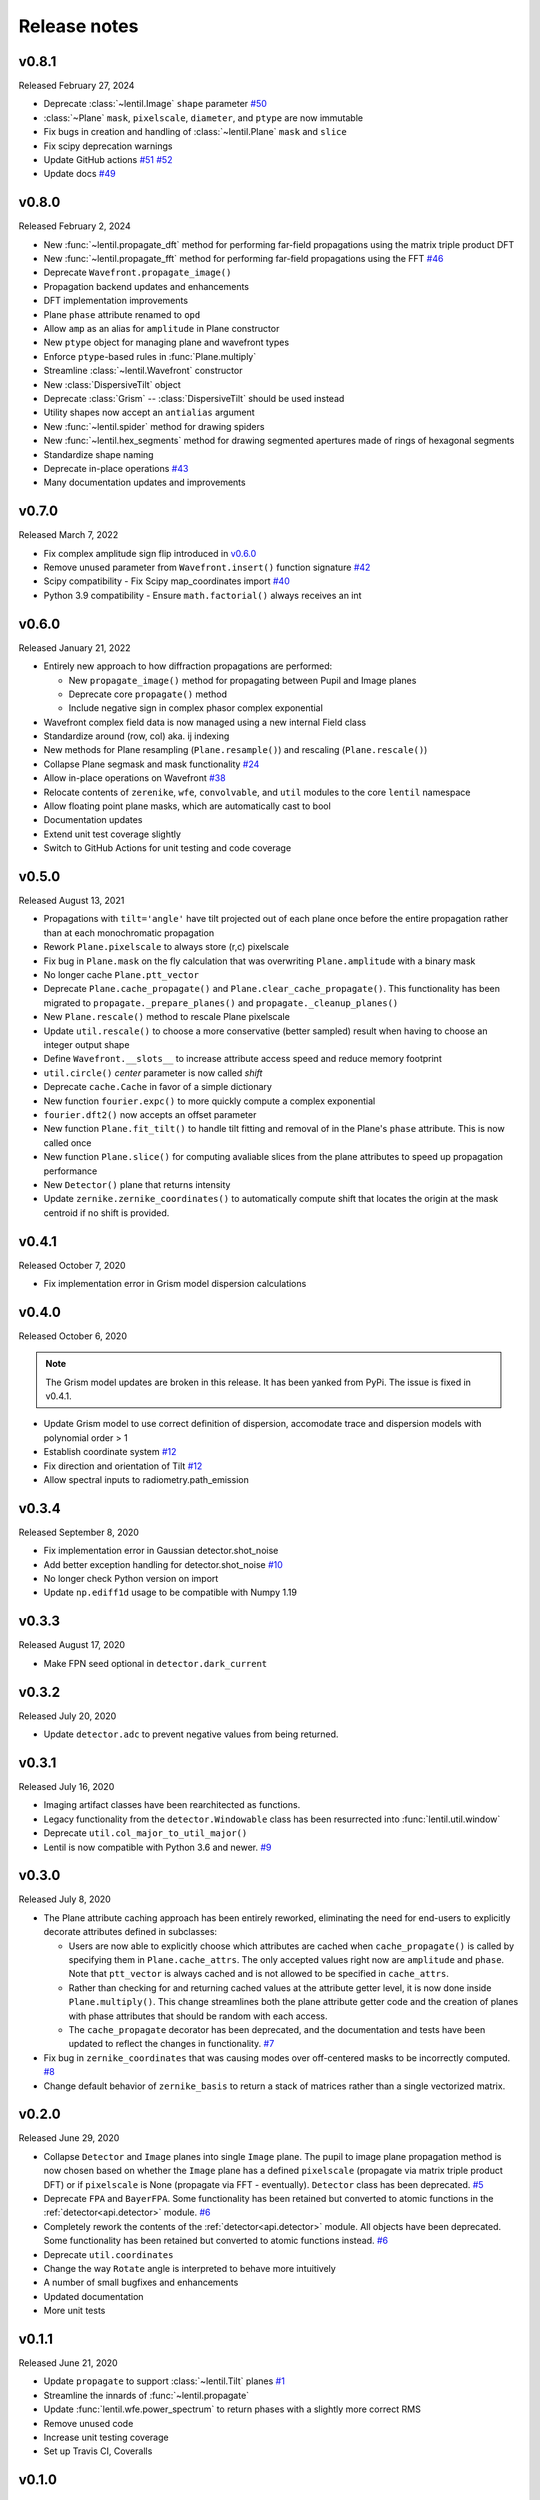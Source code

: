 Release notes
=============

v0.8.1
------
Released February 27, 2024

* Deprecate :class:`~lentil.Image` ``shape`` parameter `#50`_
* :class:`~Plane` ``mask``, ``pixelscale``, ``diameter``, and ``ptype`` are 
  now immutable
* Fix bugs in creation and handling of :class:`~lentil.Plane` ``mask`` and 
  ``slice``
* Fix scipy deprecation warnings
* Update GitHub actions `#51`_ `#52`_
* Update docs `#49`_

.. _#49: https://github.com/andykee/lentil/issues/49
.. _#50: https://github.com/andykee/lentil/issues/50
.. _#51: https://github.com/andykee/lentil/issues/51
.. _#52: https://github.com/andykee/lentil/issues/52

v0.8.0
------
Released February 2, 2024


* New :func:`~lentil.propagate_dft` method for performing far-field
  propagations using the matrix triple product DFT
* New :func:`~lentil.propagate_fft` method for performing far-field 
  propagations using the FFT `#46`_
* Deprecate ``Wavefront.propagate_image()``
* Propagation backend updates and enhancements
* DFT implementation improvements
* Plane ``phase`` attribute renamed to ``opd``
* Allow ``amp`` as an alias for ``amplitude`` in Plane constructor
* New ``ptype`` object for managing plane and wavefront types
* Enforce ``ptype``-based rules in :func:`Plane.multiply`
* Streamline :class:`~lentil.Wavefront` constructor
* New :class:`DispersiveTilt` object
* Deprecate :class:`Grism` -- :class:`DispersiveTilt` should be used instead
* Utility shapes now accept an ``antialias`` argument
* New :func:`~lentil.spider` method for drawing spiders
* New :func:`~lentil.hex_segments` method for drawing segmented apertures made
  of rings of hexagonal segments
* Standardize shape naming
* Deprecate in-place operations `#43`_
* Many documentation updates and improvements

.. _#43: https://github.com/andykee/lentil/issues/43
.. _#46: https://github.com/andykee/lentil/issues/46

v0.7.0
------
Released March 7, 2022

* Fix complex amplitude sign flip introduced in `v0.6.0`_
* Remove unused parameter from ``Wavefront.insert()`` function
  signature `#42`_
* Scipy compatibility - Fix Scipy map_coordinates import `#40`_
* Python 3.9 compatibility - Ensure ``math.factorial()`` always
  receives an int

.. _#40: https://github.com/andykee/lentil/issues/40
.. _#42: https://github.com/andykee/lentil/issues/42

v0.6.0
------
Released January 21, 2022

* Entirely new approach to how diffraction propagations are performed:

  * New ``propagate_image()`` method for propagating between Pupil and
    Image planes

  * Deprecate core ``propagate()`` method

  * Include negative sign in complex phasor complex exponential

* Wavefront complex field data is now managed using a new internal Field
  class
* Standardize around (row, col) aka. ij indexing
* New methods for Plane resampling (``Plane.resample()``) and rescaling
  (``Plane.rescale()``)
* Collapse Plane segmask and mask functionality `#24`_
* Allow in-place operations on Wavefront `#38`_
* Relocate contents of ``zerenike``, ``wfe``, ``convolvable``, and ``util``
  modules to the core ``lentil`` namespace
* Allow floating point plane masks, which are automatically cast to bool
* Documentation updates
* Extend unit test coverage slightly
* Switch to GitHub Actions for unit testing and code coverage

.. _#24: https://github.com/andykee/lentil/issues/24
.. _#38: https://github.com/andykee/lentil/issues/38

v0.5.0
------
Released August 13, 2021

* Propagations with ``tilt='angle'`` have tilt projected out of each
  plane once before the entire propagation rather than at each monochromatic
  propagation
* Rework ``Plane.pixelscale`` to always store (r,c) pixelscale
* Fix bug in ``Plane.mask`` on the fly calculation that was overwriting
  ``Plane.amplitude`` with a binary mask
* No longer cache ``Plane.ptt_vector``
* Deprecate ``Plane.cache_propagate()`` and ``Plane.clear_cache_propagate()``.
  This functionality has been migrated to ``propagate._prepare_planes()``
  and ``propagate._cleanup_planes()``
* New ``Plane.rescale()`` method to rescale Plane pixelscale
* Update ``util.rescale()`` to choose a more conservative (better sampled)
  result when having to choose an integer output shape
* Define ``Wavefront.__slots__`` to increase attribute access speed and reduce
  memory footprint
* ``util.circle()`` `center` parameter is now called `shift`
* Deprecate ``cache.Cache`` in favor of a simple dictionary
* New function ``fourier.expc()`` to more quickly compute a complex exponential
* ``fourier.dft2()`` now accepts an offset parameter
* New function ``Plane.fit_tilt()`` to handle tilt fitting and removal of in the
  Plane's ``phase`` attribute. This is now called once
* New function ``Plane.slice()`` for computing avaliable slices from the plane
  attributes to speed up propagation performance
* New ``Detector()`` plane that returns intensity
* Update ``zernike.zernike_coordinates()`` to automatically compute shift that
  locates the origin at the mask centroid if no shift is provided.

v0.4.1
------
Released October 7, 2020

* Fix implementation error in Grism model dispersion calculations

v0.4.0
------
Released October 6, 2020

.. note::

  The Grism model updates are broken in this release. It has been yanked from
  PyPi. The issue is fixed in v0.4.1.

* Update Grism model to use correct definition of dispersion, accomodate
  trace and dispersion models with polynomial order > 1
* Establish coordinate system `#12`_
* Fix direction and orientation of Tilt `#12`_
* Allow spectral inputs to radiometry.path_emission

.. _#12: https://github.com/andykee/lentil/issues/12


v0.3.4
------
Released September 8, 2020

* Fix implementation error in Gaussian detector.shot_noise
* Add better exception handling for detector.shot_noise `#10`_
* No longer check Python version on import
* Update ``np.ediff1d`` usage to be compatible with Numpy 1.19

.. _#10: https://github.com/andykee/lentil/issues/10

v0.3.3
------
Released August 17, 2020

* Make FPN seed optional in ``detector.dark_current``

v0.3.2
------
Released July 20, 2020

* Update ``detector.adc`` to prevent negative values from being returned.

v0.3.1
------
Released July 16, 2020

* Imaging artifact classes have been rearchitected as functions.
* Legacy functionality from the ``detector.Windowable`` class has been resurrected into
  :func:`lentil.util.window`
* Deprecate ``util.col_major_to_util_major()``
* Lentil is now compatible with Python 3.6 and newer. `#9`_

.. _#9: https://github.com/andykee/lentil/issues/9

v0.3.0
------
Released July 8, 2020

* The Plane attribute caching approach has been entirely reworked, eliminating the need
  for end-users to explicitly decorate attributes defined in subclasses:

  * Users are now able to explicitly choose which attributes are cached when
    ``cache_propagate()`` is called by specifying them in ``Plane.cache_attrs``. The
    only accepted values right now are ``amplitude`` and ``phase``. Note that
    ``ptt_vector`` is always cached and is not allowed to be specified in
    ``cache_attrs``.

  * Rather than checking for and returning cached values at the attribute getter level,
    it is now done inside ``Plane.multiply()``. This change streamlines both the plane
    attribute getter code and the creation of planes with phase attributes that should
    be random with each access.

  * The ``cache_propagate`` decorator has been deprecated, and the documentation and
    tests have been updated to reflect the changes in functionality. `#7`_

* Fix bug in ``zernike_coordinates`` that was causing modes over off-centered masks to
  be incorrectly computed. `#8`_
* Change default behavior of ``zernike_basis`` to return a stack of matrices rather than
  a single vectorized matrix.

.. _#7: https://github.com/andykee/lentil/issues/7
.. _#8: https://github.com/andykee/lentil/issues/8

v0.2.0
------
Released June 29, 2020

* Collapse ``Detector`` and ``Image`` planes into single ``Image`` plane. The pupil to
  image plane propagation method is now chosen based on whether the ``Image`` plane has
  a defined ``pixelscale`` (propagate via matrix triple product DFT) or if
  ``pixelscale`` is None (propagate via FFT - eventually). ``Detector`` class has been
  deprecated. `#5`_
* Deprecate ``FPA`` and ``BayerFPA``. Some functionality has been retained but converted
  to atomic functions in the :ref:`detector<api.detector>` module. `#6`_
* Completely rework the contents of the :ref:`detector<api.detector>` module. All
  objects have been deprecated. Some functionality has been retained but converted to
  atomic functions instead. `#6`_
* Deprecate ``util.coordinates``
* Change the way ``Rotate`` angle is interpreted to behave more intuitively
* A number of small bugfixes and enhancements
* Updated documentation
* More unit tests

.. _#5: https://github.com/andykee/lentil/issues/5
.. _#6: https://github.com/andykee/lentil/issues/6

v0.1.1
------
Released June 21, 2020

* Update ``propagate`` to support :class:`~lentil.Tilt` planes `#1`_
* Streamline the innards of :func:`~lentil.propagate`
* Update :func:`lentil.wfe.power_spectrum` to return phases with a slightly more correct
  RMS
* Remove unused code
* Increase unit testing coverage
* Set up Travis CI, Coveralls

.. _#1: https://github.com/andykee/lentil/issues/1

v0.1.0
------
Released June 12, 2020

* Initial public release
